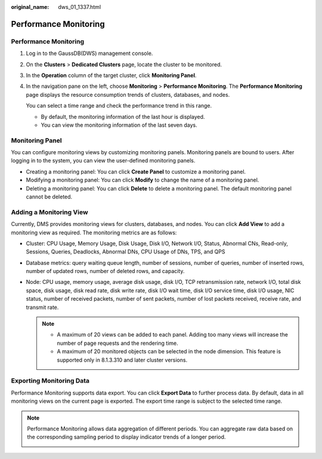 :original_name: dws_01_1337.html

.. _dws_01_1337:

Performance Monitoring
======================


Performance Monitoring
----------------------

#. Log in to the GaussDB(DWS) management console.

#. On the **Clusters** > **Dedicated Clusters** page, locate the cluster to be monitored.

#. In the **Operation** column of the target cluster, click **Monitoring Panel**.

#. In the navigation pane on the left, choose **Monitoring** > **Performance Monitoring**. The **Performance Monitoring** page displays the resource consumption trends of clusters, databases, and nodes.

   You can select a time range and check the performance trend in this range.

   -  By default, the monitoring information of the last hour is displayed.
   -  You can view the monitoring information of the last seven days.

   |image1|

Monitoring Panel
----------------

You can configure monitoring views by customizing monitoring panels. Monitoring panels are bound to users. After logging in to the system, you can view the user-defined monitoring panels.

-  Creating a monitoring panel: You can click **Create Panel** to customize a monitoring panel.
-  Modifying a monitoring panel: You can click **Modify** to change the name of a monitoring panel.
-  Deleting a monitoring panel: You can click **Delete** to delete a monitoring panel. The default monitoring panel cannot be deleted.

|image2|

Adding a Monitoring View
------------------------

Currently, DMS provides monitoring views for clusters, databases, and nodes. You can click **Add View** to add a monitoring view as required. The monitoring metrics are as follows:

-  Cluster: CPU Usage, Memory Usage, Disk Usage, Disk I/O, Network I/O, Status, Abnormal CNs, Read-only, Sessions, Queries, Deadlocks, Abnormal DNs, CPU Usage of DNs, TPS, and QPS

-  Database metrics: query waiting queue length, number of sessions, number of queries, number of inserted rows, number of updated rows, number of deleted rows, and capacity.

-  Node: CPU usage, memory usage, average disk usage, disk I/O, TCP retransmission rate, network I/O, total disk space, disk usage, disk read rate, disk write rate, disk I/O wait time, disk I/O service time, disk I/O usage, NIC status, number of received packets, number of sent packets, number of lost packets received, receive rate, and transmit rate.

   |image3|

   |image4|

   .. note::

      -  A maximum of 20 views can be added to each panel. Adding too many views will increase the number of page requests and the rendering time.
      -  A maximum of 20 monitored objects can be selected in the node dimension. This feature is supported only in 8.1.3.310 and later cluster versions.

Exporting Monitoring Data
-------------------------

Performance Monitoring supports data export. You can click **Export Data** to further process data. By default, data in all monitoring views on the current page is exported. The export time range is subject to the selected time range.

|image5|

.. note::

   Performance Monitoring allows data aggregation of different periods. You can aggregate raw data based on the corresponding sampling period to display indicator trends of a longer period.

   |image6|

.. |image1| image:: /_static/images/en-us_image_0000001759357137.png
.. |image2| image:: /_static/images/en-us_image_0000001711438092.png
.. |image3| image:: /_static/images/en-us_image_0000001711597576.png
.. |image4| image:: /_static/images/en-us_image_0000001759517017.png
.. |image5| image:: /_static/images/en-us_image_0000001759357141.png
.. |image6| image:: /_static/images/en-us_image_0000001711438100.png
